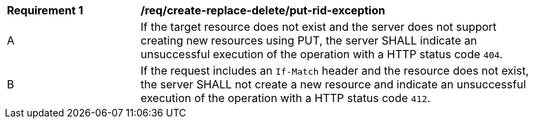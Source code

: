 [[req_create-replace-delete_put-rid-exception]]
[width="90%",cols="2,6a"]
|===
^|*Requirement {counter:req-id}* |*/req/create-replace-delete/put-rid-exception*
^|A |If the target resource does not exist and the server does not support creating new resources using PUT, the server SHALL indicate an unsuccessful execution of the operation with a HTTP status code `404`.
^|B |If the request includes an `If-Match` header and the resource does not exist, the server SHALL not create a new resource and indicate an unsuccessful execution of the operation with a HTTP status code `412`.
|===
